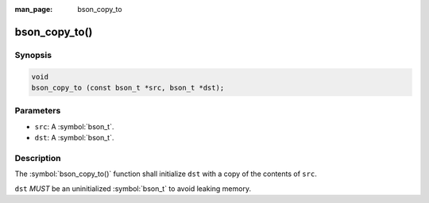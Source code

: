:man_page: bson_copy_to

bson_copy_to()
==============

Synopsis
--------

.. code-block:: c

  void
  bson_copy_to (const bson_t *src, bson_t *dst);

Parameters
----------

* ``src``: A :symbol:`bson_t`.
* ``dst``: A :symbol:`bson_t`.

Description
-----------

The :symbol:`bson_copy_to()` function shall initialize ``dst`` with a copy of the contents of ``src``.

``dst`` *MUST* be an uninitialized :symbol:`bson_t` to avoid leaking memory.

